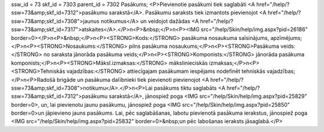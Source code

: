 ssw_id = 73skf_id = 7303parent_id = 7302Pasākums;<P>Pievienotie pasākumi tiek saglabāti <A href="/help/?ssw=73&amp;skf_id=7312">pasākumu sarakstā</A>. Pasākumu saraksts tiek izmantots pievienojot <A href="/help/?ssw=73&amp;skf_id=7308">jaunus notikumus</A> un veidojot dažādas <A href="/help/?ssw=73&amp;skf_id=7317">atskaites</A>.</P>\n<P>&nbsp;</P>\n<P><IMG src="/help/Skin/help/img.aspx?pid=26186" border=0></P>\n<P>&nbsp;</P>\n<P><STRONG>Kods:</STRONG> pasākuma nosaukuma saīsinājums, apzīmējums;</P>\n<P><STRONG>Nosaukums:</STRONG> pilns pasākuma nosaukums;</P>\n<P><STRONG>Pasākuma veids:</STRONG> no saraksta jānorāda pasākuma veids;</P>\n<P><STRONG>Komponists:</STRONG> jānorāda pasākuma komponists;</P>\n<P><STRONG>Māksl.izmaksas:</STRONG> mākslinieciskās izmaksas;</P>\n<P><STRONG>Tehniskās vajadzības:</STRONG> attiecīgajam pasākumam iespējams nodefinēt tehniskās vajadzības;</P>\n<P>Radošā brigāde un pasākuma dalībnieki tiek pievienoti pievienojot <A href="/help/?ssw=73&amp;skf_id=7308">notikumu</A>.</P>\n<P>Lai pasākums tiktu saglabāts <A href="/help/?ssw=73&amp;skf_id=7312">pasākumu sarakstā</A>, jānospiež poga <IMG src="/help/Skin/help/img.aspx?pid=25829" border=0>, un, lai pievienotu jaunu pasākumu, jānospiež poga <IMG src="/help/Skin/help/img.aspx?pid=25850" border=0>un jāpievieno jauns pasākums. Lai, pēc saglabāšanas, labotu pievienotā pasākuma ierakstus, jānospiež poga <IMG src="/help/Skin/help/img.aspx?pid=25832" border=0>&nbsp;un pēc labošanas ieraksts jāsaglabā.</P>
